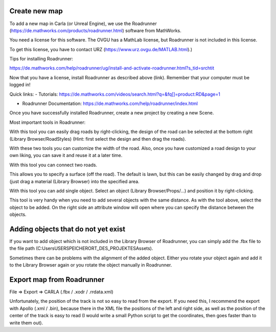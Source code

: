 Create new map 
=====

To add a new map in Carla (or Unreal Engine), we use the Roadrunner (https://de.mathworks.com/products/roadrunner.html) software from MathWorks.

You need a license for this software. The OVGU has a MathLab license, but Roadrunner is not included in this license. 

To get this license, you have to contact URZ (https://www.urz.ovgu.de/MATLAB.html).)


Tips for installing Roadrunner: 

https://de.mathworks.com/help/roadrunner/ug/install-and-activate-roadrunner.html?s_tid=srchtit

Now that you have a license, install Roadrunner as described above (link). Remember that your computer must be logged in!

.. image:: iamges/licenses.png

Quick links: 
- Tutorials: https://de.mathworks.com/videos/search.html?q=&fq[]=product:RD&page=1

- Roadrunner Documentation: https://de.mathworks.com/help/roadrunner/index.html

Once you have successfully installed Roadrunner, create a new project by creating a new Scene.

.. image:: images/RoadrunnerHomepage.png 

Most important tools in Roadrunner:

.. iamge:: images/rrItem1.png 

With this tool you can easily drag roads by right-clicking, the design of the road can be selected at the bottom right (Library Browser/RoadStyles) 
(Hint: first select the design and then drag the roads).

.. image:: images/rrItem2.png 

With these two tools you can customize the width of the road. 
Also, once you have customized a road design to your own liking, you can save it and reuse it at a later time.


.. image:: images/rrItem3.png 

With this tool you can connect two roads.

.. image:: images/rrItem4.png 

This allows you to specify a surface (off the road). The default is lawn, but this can be easily changed by drag and drop (just drag a material (Library Browser) into the specified area.

.. image:: images/rrItem5.png 

With this tool you can add single object. Select an object (Library Browser/Props/...) and position it by right-clicking.

.. image:: images/rrItem6.png

This tool is very handy when you need to add several objects with the same distance. As with the tool above, select the object to be added. On the right side an attribute window will open where you can specify the distance between the objects.

Adding objects that do not yet exist
=====
If you want to add object which is not included in the Library Browser of Roadrunner, you can simply add the .fbx file to the file path (C:\Users\USER\SPEICHERORT_DES_PROJEKTES\Assets).

Sometimes there can be problems with the alignment of the added object. 
Either you rotate your object again and add it to the Library Browser again or you rotate the object manually in Roadrunner.


Export map from Roadrunner
=====
File => Export => CARLA (.fbx / .xodr / .rrdata.xml)

Unfortunately, the position of the track is not so easy to read from the export. 
If you need this, I recommend the export with Apollo (.xml / .bin), because there in the XML file the positions of the left and right side, as well as the position of the center of the track is easy to read (I would write a small Python script to get the coordinates, then goes faster than to write them out).


